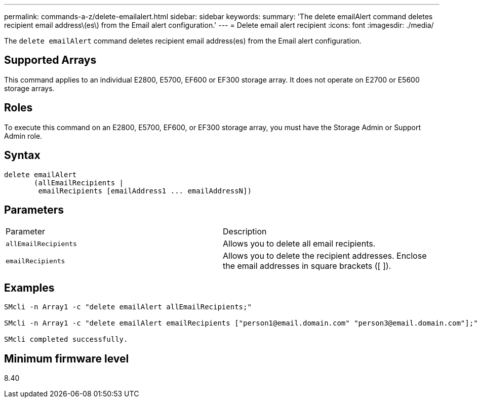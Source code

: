 ---
permalink: commands-a-z/delete-emailalert.html
sidebar: sidebar
keywords: 
summary: 'The delete emailAlert command deletes recipient email address\(es\) from the Email alert configuration.'
---
= Delete email alert recipient
:icons: font
:imagesdir: ./media/

[.lead]
The `delete emailAlert` command deletes recipient email address(es) from the Email alert configuration.

== Supported Arrays

This command applies to an individual E2800, E5700, EF600 or EF300 storage array. It does not operate on E2700 or E5600 storage arrays.

== Roles

To execute this command on an E2800, E5700, EF600, or EF300 storage array, you must have the Storage Admin or Support Admin role.

== Syntax

----

delete emailAlert
       (allEmailRecipients |
        emailRecipients [emailAddress1 ... emailAddressN])
----

== Parameters

|===
| Parameter| Description
a|
`allEmailRecipients`
a|
Allows you to delete all email recipients.
a|
`emailRecipients`
a|
Allows you to delete the recipient addresses. Enclose the email addresses in square brackets ([ ]).
|===

== Examples

----

SMcli -n Array1 -c "delete emailAlert allEmailRecipients;"

SMcli -n Array1 -c "delete emailAlert emailRecipients ["person1@email.domain.com" "person3@email.domain.com"];"

SMcli completed successfully.
----

== Minimum firmware level

8.40
